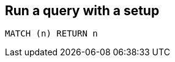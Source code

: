 == Run a query with a setup

[source,cypher,setup="https://gist.github.com/peterneubauer/8299763/raw/9df26cbea841f6b1b4bcc35ac0cdd372b5e40e56/simplest_cypher.cql"]
----
MATCH (n) RETURN n
----


